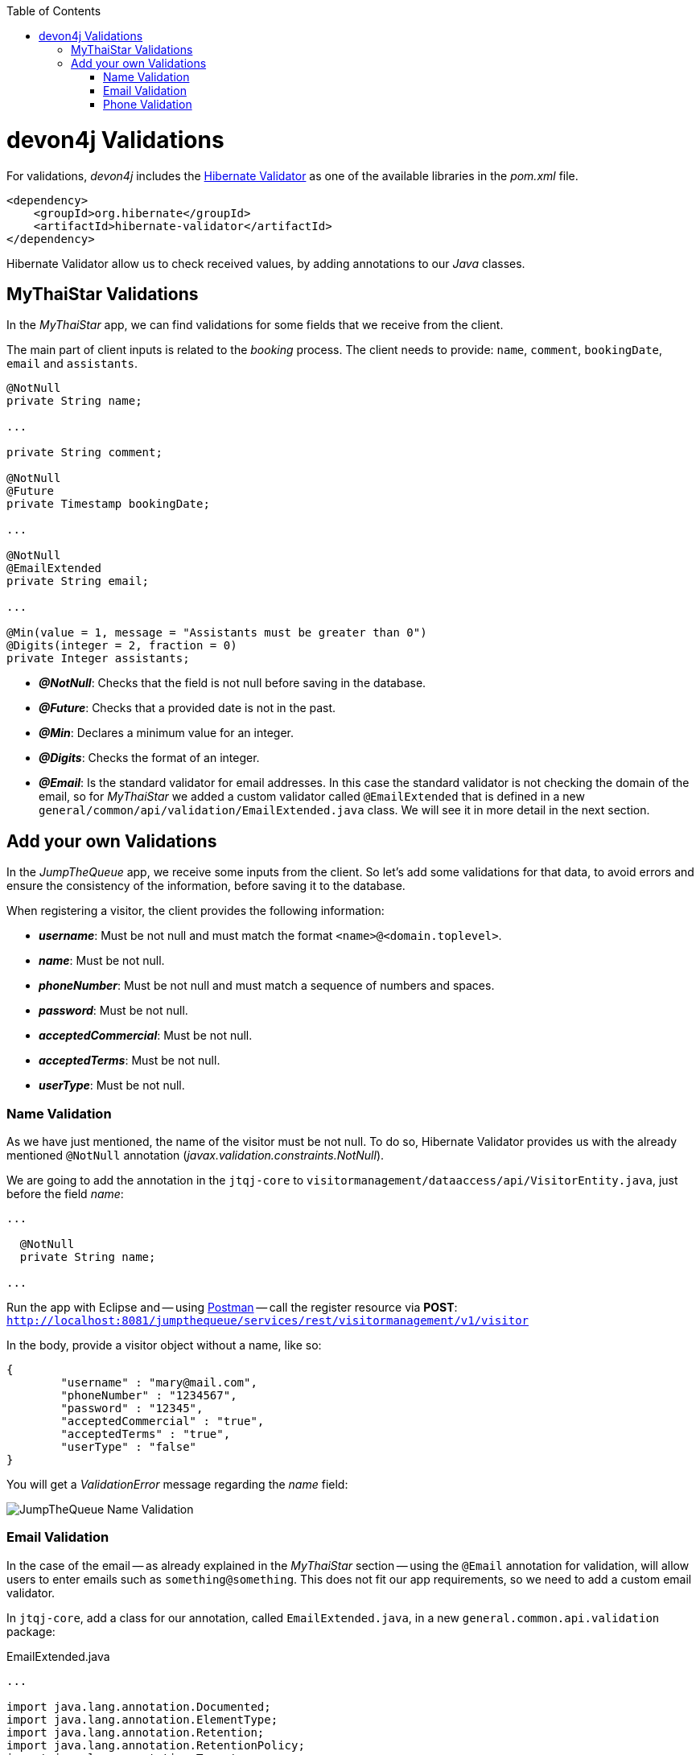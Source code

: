 :toc: macro
toc::[]
:idprefix:
:idseparator: -
ifdef::env-github[]
:tip-caption: :bulb:
:note-caption: :information_source:
:important-caption: :heavy_exclamation_mark:
:caution-caption: :fire:
:warning-caption: :warning:
endif::[]

= devon4j Validations
For validations, _devon4j_ includes the http://hibernate.org/validator/[Hibernate Validator] as one of the available libraries in the _pom.xml_ file.

[source,xml]
----
<dependency>
    <groupId>org.hibernate</groupId>
    <artifactId>hibernate-validator</artifactId>
</dependency>
----

Hibernate Validator allow us to check received values, by adding annotations to our _Java_ classes.

== MyThaiStar Validations
In the _MyThaiStar_ app, we can find validations for some fields that we receive from the client.

The main part of client inputs is related to the _booking_ process. The client needs to provide: `name`, `comment`, `bookingDate`, `email` and `assistants`. 

[source,java]
----
@NotNull
private String name;

...

private String comment;

@NotNull
@Future
private Timestamp bookingDate;

...

@NotNull
@EmailExtended
private String email;

...

@Min(value = 1, message = "Assistants must be greater than 0")
@Digits(integer = 2, fraction = 0)
private Integer assistants;
----

- *_@NotNull_*: Checks that the field is not null before saving in the database.

- *_@Future_*: Checks that a provided date is not in the past.

- *_@Min_*: Declares a minimum value for an integer.

- *_@Digits_*: Checks the format of an integer.

- *_@Email_*: Is the standard validator for email addresses. In this case the standard validator is not checking the domain of the email, so for _MyThaiStar_ we added a custom validator called `@EmailExtended` that is defined in a new `general/common/api/validation/EmailExtended.java` class. We will see it in more detail in the next section.

== Add your own Validations
In the _JumpTheQueue_ app, we receive some inputs from the client. So let's add some validations for that data, to avoid errors and ensure the consistency of the information, before saving it to the database.

When registering a visitor, the client provides the following information:

- *_username_*: Must be not null and must match the format `<name>@<domain.toplevel>`.

- *_name_*: Must be not null.

- *_phoneNumber_*: Must be not null and must match a sequence of numbers and spaces.

- *_password_*: Must be not null.

- *_acceptedCommercial_*: Must be not null.

- *_acceptedTerms_*: Must be not null.

- *_userType_*: Must be not null.

=== Name Validation
As we have just mentioned, the name of the visitor must be not null. To do so, Hibernate Validator provides us with the already mentioned `@NotNull` annotation (_javax.validation.constraints.NotNull_).

We are going to add the annotation in the `jtqj-core` to `visitormanagement/dataaccess/api/VisitorEntity.java`, just before the field _name_:

[source,java]
----
...

  @NotNull
  private String name;

...
----

Run the app with Eclipse and -- using https://www.getpostman.com/downloads/[Postman] -- call the register resource via *POST*: +
`http://localhost:8081/jumpthequeue/services/rest/visitormanagement/v1/visitor`

In the body, provide a visitor object without a name, like so:

[source,json]
----
{
	"username" : "mary@mail.com",
	"phoneNumber" : "1234567",
	"password" : "12345",
	"acceptedCommercial" : "true",
	"acceptedTerms" : "true",
	"userType" : "false"
}
----


You will get a _ValidationError_ message regarding the _name_ field:

image::images/devon4j/7.Validations/jumpthequeue_validation_name.png[JumpTheQueue Name Validation]

=== Email Validation
In the case of the email -- as already explained in the _MyThaiStar_ section -- using the `@Email` annotation for validation, will allow users to enter emails such as `something@something`. This does not fit our app requirements, so we need to add a custom email validator.

In `jtqj-core`, add a class for our annotation, called `EmailExtended.java`, in a new `general.common.api.validation` package:

.EmailExtended.java
[source,java]
----
...

import java.lang.annotation.Documented;
import java.lang.annotation.ElementType;
import java.lang.annotation.Retention;
import java.lang.annotation.RetentionPolicy;
import java.lang.annotation.Target;

import javax.validation.Constraint;
import javax.validation.Payload;
import javax.validation.constraints.Email;
import javax.validation.constraints.Pattern;

@Email
@Pattern(regexp = ".+@.+\\..+", message = "Email must specify a domain")
@Target({ ElementType.METHOD, ElementType.FIELD, ElementType.ANNOTATION_TYPE })
@Retention(RetentionPolicy.RUNTIME)
@Constraint(validatedBy = {})
@Documented
public @interface EmailExtended {
  String message() default "Please provide a valid email address";

  Class<?>[] groups() default {};

  Class<? extends Payload>[] payload() default {};
}
----

This validator extends the `@Email` validation with an extra `@Pattern`, that defines a https://en.wikipedia.org/wiki/Regular_expression[regular expression], which the fields annotated with `@EmailExtended` must match.

Now we can annotate the _username_ field in our `VisitorEntity.java` with `@NotNull` and `@EmailExtended`, to fit the app requirements.

[source,java]
----
...

  @NotNull
  @EmailExtended
  private String username;

...
----

Then, if we restart the app and try to register a user without an email, we get a _ValidationError_ with the message: "_{username=[must not be null]}_":

image::images/devon4j/7.Validations/jumpthequeue_validation_nullemail.png[JumpTheQueue Null E-Mail Validation]

And if we provide an email, that does not match the expected format, we get the related _ValidationError_ with the message: "_{username=[Email must specify a domain, ...]}_":

image::images/devon4j/7.Validations/jumpthequeue_validation_wrongemail.png[JumpTheQueue Wrong E-Mail Validation]

Finally, if we provide a valid email, the registration process ends successfully.

=== Phone Validation
For validating the _phone_, apart from the `@NotNull` annotation, we need to use another custom validation, based on the `@Pattern` annotation and a _regular expression_.

We are going to follow the same approach used for the _EmailExtended_ validation.

In `jtqj-core`, add a class for our annotation, called `Phone.java` to the `general.common.api.validation` package. With the `@Pattern` annotation we can define a regular expression to filter for phone numbers (_"consists of sequence of numbers or spaces"_):

.Phone.java
[source,java]
----
...

import java.lang.annotation.Documented;
import java.lang.annotation.ElementType;
import java.lang.annotation.Retention;
import java.lang.annotation.RetentionPolicy;
import java.lang.annotation.Target;

import javax.validation.Constraint;
import javax.validation.Payload;
import javax.validation.constraints.Pattern;

@Pattern(regexp = "[ 0-9]{0,14}$", message = "Phone must be valid")
@Target({ ElementType.METHOD, ElementType.FIELD, ElementType.ANNOTATION_TYPE })
@Retention(RetentionPolicy.RUNTIME)
@Constraint(validatedBy = {})
@Documented
public @interface Phone {
  String message() default "Phone must be well formed";

  Class<?>[] groups() default {};

  Class<? extends Payload>[] payload() default {};
}
----

Then we only need to apply the new validation to our _phone_ field in `visitormanagement/dataaccess/api/VisitorEntity.java`:

[source,java]
----
...

  @NotNull
  @Phone
  private String phoneNumber;

...
----

As a last step, we can now test our new validation. Call the previous service again, defining a wrong phone number. The response should be a _ValidationError_ with the message: "_{phoneNumber=[Phone must be valid]}_":

image::images/devon4j/7.Validations/jumpthequeue_validation_wrongphone.png[JumpTheQueue Wrong Phone Number Validation]

If we provide a valid phone number, the process should complete successfully.

In this chapter, we have seen how easy is to add validations to the server side of our _devon4j_ applications. In the next chapter, we will show you how to test our components using _Spring Test_ and _devon4j_'s test module.

'''
*Next Chapter*: link:devon4j-testing.asciidoc[Testing in devon4j]